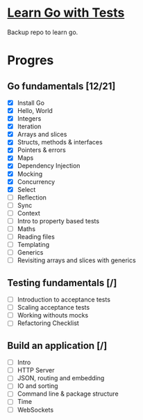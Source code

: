 * [[https://quii.gitbook.io/learn-go-with-tests/][Learn Go with Tests]]
Backup repo to learn go.
* Progres
** Go fundamentals [12/21]
+ [X] Install Go
+ [X] Hello, World
+ [X] Integers
+ [X] Iteration
+ [X] Arrays and slices
+ [X] Structs, methods & interfaces
+ [X] Pointers & errors
+ [X] Maps
+ [X] Dependency Injection
+ [X] Mocking
+ [X] Concurrency
+ [X] Select
+ [ ] Reflection
+ [ ] Sync
+ [ ] Context
+ [ ] Intro to property based tests
+ [ ] Maths
+ [ ] Reading files
+ [ ] Templating
+ [ ] Generics
+ [ ] Revisiting arrays and slices with generics
** Testing fundamentals [/]
+ [ ] Introduction to acceptance tests
+ [ ] Scaling acceptance tests
+ [ ] Working withouts mocks
+ [ ] Refactoring Checklist
** Build an application [/]
+ [ ] Intro
+ [ ] HTTP Server
+ [ ] JSON, routing and embedding
+ [ ] IO and sorting
+ [ ] Command line & package structure
+ [ ] Time
+ [ ] WebSockets
